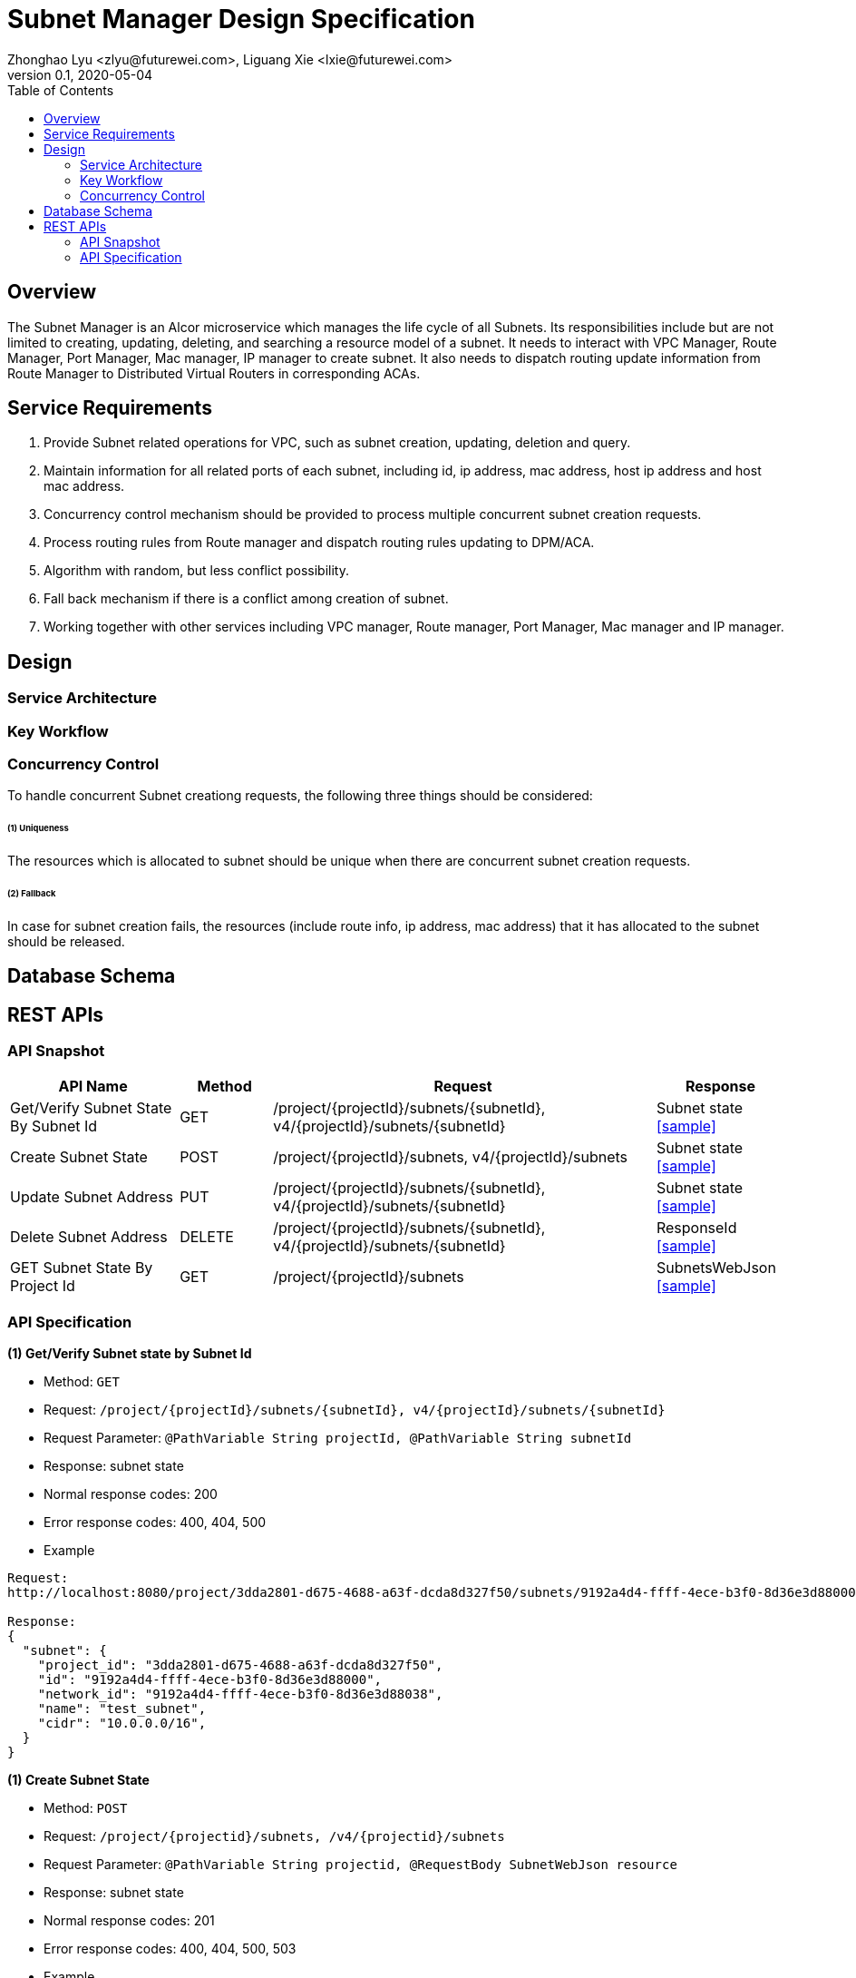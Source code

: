 = Subnet Manager Design Specification
Zhonghao Lyu <zlyu@futurewei.com>, Liguang Xie <lxie@futurewei.com>
v0.1, 2020-05-04
:toc: right

== Overview

The Subnet Manager is an Alcor microservice which manages the life cycle of all Subnets.
Its responsibilities include but are not limited to creating, updating, deleting, and searching a resource model of a subnet.
It needs to interact with VPC Manager, Route Manager, Port Manager, Mac manager, IP manager to create subnet.
It also needs to dispatch routing update information from Route Manager to Distributed Virtual Routers in corresponding ACAs.

== Service Requirements

[arabic]
. Provide Subnet related operations for VPC, such as subnet creation, updating, deletion and query.
. Maintain information for all related ports of each subnet, including id, ip address, mac address, host ip address and host mac address.
. Concurrency control mechanism should be provided to process multiple concurrent subnet creation requests.
. Process routing rules from Route manager and dispatch routing rules updating to DPM/ACA.
. Algorithm with random, but less conflict possibility.
. Fall back mechanism if there is a conflict among creation of subnet.
. Working together with other services including VPC manager, Route manager, Port Manager, Mac manager and IP manager.

== Design

=== Service Architecture

=== Key Workflow

=== Concurrency Control

To handle concurrent Subnet creationg requests, the following three things should be considered:

====== (1) Uniqueness
The resources which is allocated to subnet should be unique when there are concurrent subnet creation requests.

====== (2) Fallback
In case for subnet creation fails, the resources (include route info, ip address, mac address) that it has allocated to the subnet should be released.

== Database Schema


== REST APIs

=== API Snapshot

[width="100%",cols="22%,12%,50%,17%"]
|===
|*API Name* |*Method* |*Request*|*Response*

|Get/Verify Subnet State By Subnet Id
|GET
|/project/{projectId}/subnets/{subnetId}, v4/{projectId}/subnets/{subnetId}
|Subnet state
<<SubnetState_Get1,[sample]>>

|Create Subnet State
|POST
|/project/{projectId}/subnets, v4/{projectId}/subnets
|Subnet state
<<SubnetState_Post1,[sample]>>

|Update Subnet Address
|PUT
|/project/{projectId}/subnets/{subnetId}, v4/{projectId}/subnets/{subnetId}
|Subnet state
<<SubnetState_Put1,[sample]>>

|Delete Subnet Address
|DELETE
|/project/{projectId}/subnets/{subnetId}, v4/{projectId}/subnets/{subnetId}
|ResponseId
<<SubnetState_Delete1,[sample]>>

|GET Subnet State By Project Id
|GET
|/project/{projectId}/subnets
|SubnetsWebJson
<<SubnetState_Get2,[sample]>>
|===

=== API Specification

anchor:SubnetState_Get1[]
**(1) Get/Verify Subnet state by Subnet Id**

* Method: `GET`

* Request: `/project/{projectId}/subnets/{subnetId}, v4/{projectId}/subnets/{subnetId}`

* Request Parameter: `@PathVariable String projectId, @PathVariable String subnetId`

* Response: subnet state
* Normal response codes: 200
* Error response codes: 400, 404, 500

* Example

....
Request:
http://localhost:8080/project/3dda2801-d675-4688-a63f-dcda8d327f50/subnets/9192a4d4-ffff-4ece-b3f0-8d36e3d88000

Response:
{
  "subnet": {
    "project_id": "3dda2801-d675-4688-a63f-dcda8d327f50",
    "id": "9192a4d4-ffff-4ece-b3f0-8d36e3d88000",
    "network_id": "9192a4d4-ffff-4ece-b3f0-8d36e3d88038",
    "name": "test_subnet",
    "cidr": "10.0.0.0/16",
  }
}
....

anchor:SubnetState_Post1[]
**(1) Create Subnet State**

* Method: `POST`

* Request: `/project/{projectid}/subnets, /v4/{projectid}/subnets`

* Request Parameter: `@PathVariable String projectid, @RequestBody SubnetWebJson resource`

* Response: subnet state
* Normal response codes: 201
* Error response codes: 400, 404, 500, 503

* Example

....
Request:
http://localhost:8081/project/3dda2801-d675-4688-a63f-dcda8d327f50/subnets
--data "{\"subnet\":{\"project_id\":\"3dda2801-d675-4688-a63f-dcda8d327f50\",\"vpc_id\":\"9192a4d4-ffff-4ece-b3f0-8d36e3d88038\",\"id\":\"9192a4d4-ffff-4ece-b3f0-8d36e3d88000\",\"name\":\"test_subnet\",\"cidr\":\"10.0.0.0/16\"}}"

Response:
{
  "subnet": {
    "project_id": "3dda2801-d675-4688-a63f-dcda8d327f50",
    "id": "9192a4d4-ffff-4ece-b3f0-8d36e3d88000",
    "network_id": "9192a4d4-ffff-4ece-b3f0-8d36e3d88038",
    "name": "test_subnet",
    "cidr": "10.0.0.0/16",
  }
}
....

anchor:SubnetState_Put1[]
**(1) Update Subnet State**

* Method: `PUT`

* Request: `/project/{projectId}/subnets/{subnetId}, v4/{projectId}/subnets/{subnetId}`

* Request Parameter: `@PathVariable String projectid, @PathVariable String subnetId, @RequestBody SubnetWebJson resource`

* Response: subnet state
* Normal response codes: 201
* Error response codes: 400, 404, 500, 503

* Example

....
Request:
http://localhost:8081/project/3dda2801-d675-4688-a63f-dcda8d327f50/subnets
--data "{\"subnet\":{\"project_id\":\"3dda2801-d675-4688-a63f-dcda8d327f50\",\"vpc_id\":\"9192a4d4-ffff-4ece-b3f0-8d36e3d88038\",\"id\":\"9192a4d4-ffff-4ece-b3f0-8d36e3d88000\",\"name\":\"test_subnet\",\"cidr\":\"10.0.0.0/16\"}}"

Response:
{
  "subnet": {
    "project_id": "3dda2801-d675-4688-a63f-dcda8d327f50",
    "id": "9192a4d4-ffff-4ece-b3f0-8d36e3d88000",
    "network_id": "9192a4d4-ffff-4ece-b3f0-8d36e3d88038",
    "name": "test_subnet",
    "cidr": "10.0.0.0/16",
  }
}
....

anchor:SubnetState_Delete1[]
**(1) Delete Subnet State**

* Method: `DELETE`

* Request: `/project/{projectId}/subnets/{subnetId}, v4/{projectId}/subnets/{subnetId}`

* Request Parameter: `@PathVariable String projectid, @PathVariable String subnetId`

* Response: ResponseId
* Normal response codes: 200
* Error response codes: 400, 404, 500

* Example

....
Request:
http://localhost:8081/project/3dda2801-d675-4688-a63f-dcda8d327f50/vpcs/9192a4d4-ffff-4ece-b3f0-8d36e3d88038/subnets/9192a4d4-ffff-4ece-b3f0-8d36e3d88000

Response:
{"id": "9192a4d4-ffff-4ece-b3f0-8d36e3d88000"}
....

anchor:SubnetState_Get2[]
**(1) Get/Verify Subnet state by Project Id**

* Method: `GET`

* Request: `/project/{projectid}/subnetId`

* Request Parameter: `@PathVariable String projectid`

* Response: map
* Normal response codes: 200
* Error response codes: 400, 404, 500

* Example

....
Request:
http://localhost:8080/project/3dda2801-d675-4688-a63f-dcda8d327f50/subnets

Response:
SubnetsWebJson, a list of subnets
....


